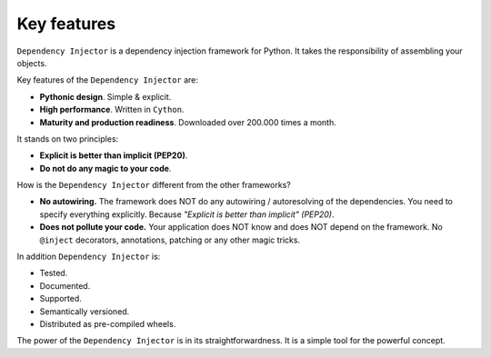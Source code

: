 Key features
------------

.. meta::
   :keywords: Python,DI,Dependency injection,IoC,Inversion of Control
   :description: This article describes key features of the Dependency Injector
                 framework.

``Dependency Injector`` is a dependency injection framework for Python. It takes the
responsibility of assembling your objects.

Key features of the ``Dependency Injector`` are:

- **Pythonic design**. Simple & explicit.
- **High performance**. Written in ``Cython``.
- **Maturity and production readiness**. Downloaded over 200.000 times a month.

It stands on two principles:

- **Explicit is better than implicit (PEP20)**.
- **Do not do any magic to your code**.

How is the ``Dependency Injector`` different from the other frameworks?

- **No autowiring.** The framework does NOT do any autowiring / autoresolving of the dependencies. You need to specify everything explicitly. Because *"Explicit is better than implicit" (PEP20)*.
- **Does not pollute your code.** Your application does NOT know and does NOT depend on the framework. No ``@inject`` decorators, annotations, patching or any other magic tricks.

In addition ``Dependency Injector`` is:

- Tested.
- Documented.
- Supported.
- Semantically versioned.
- Distributed as pre-compiled wheels.

The power of the ``Dependency Injector`` is in its straightforwardness. It is a simple tool for
the powerful concept.

.. disqus::
